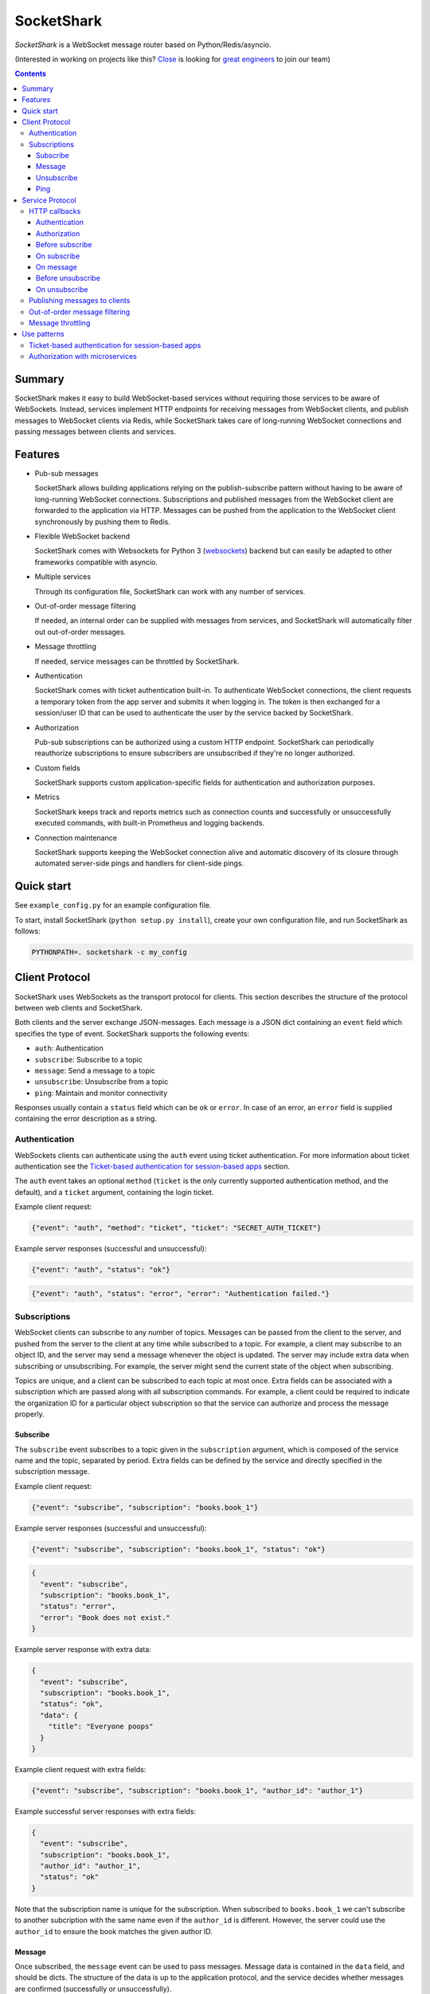 ===========
SocketShark
===========
.. image:: https://circleci.com/gh/closeio/socketshark/tree/master.svg?style=svg
    :target: https://circleci.com/gh/closeio/socketshark/tree/master

*SocketShark* is a WebSocket message router based on Python/Redis/asyncio.

(Interested in working on projects like this? `Close`_ is looking for `great engineers`_ to join our team)

.. _Close: http://close.com
.. _great engineers: http://jobs.close.com

.. contents::

Summary
=======

SocketShark makes it easy to build WebSocket-based services without requiring
those services to be aware of WebSockets. Instead, services implement HTTP
endpoints for receiving messages from WebSocket clients, and publish messages
to WebSocket clients via Redis, while SocketShark takes care of long-running
WebSocket connections and passing messages between clients and services.

Features
========

- Pub-sub messages

  SocketShark allows building applications relying on the publish-subscribe
  pattern without having to be aware of long-running WebSocket connections.
  Subscriptions and published messages from the WebSocket client are forwarded
  to the application via HTTP. Messages can be pushed from the application to
  the WebSocket client synchronously by pushing them to Redis.

- Flexible WebSocket backend

  SocketShark comes with Websockets for Python 3 (websockets_) backend but can
  easily be adapted to other frameworks compatible with asyncio.

- Multiple services

  Through its configuration file, SocketShark can work with any number of
  services.

- Out-of-order message filtering

  If needed, an internal order can be supplied with messages from services, and
  SocketShark will automatically filter out out-of-order messages.

- Message throttling

  If needed, service messages can be throttled by SocketShark.

- Authentication

  SocketShark comes with ticket authentication built-in. To authenticate
  WebSocket connections, the client requests a temporary token from the app
  server and submits it when logging in. The token is then exchanged for a
  session/user ID that can be used to authenticate the user by the service
  backed by SocketShark.

- Authorization

  Pub-sub subscriptions can be authorized using a custom HTTP endpoint.
  SocketShark can periodically reauthorize subscriptions to ensure subscribers
  are unsubscribed if they're no longer authorized.

- Custom fields

  SocketShark supports custom application-specific fields for authentication
  and authorization purposes.

- Metrics

  SocketShark keeps track and reports metrics such as connection counts and
  successfully or unsuccessfully executed commands, with built-in Prometheus
  and logging backends.

- Connection maintenance

  SocketShark supports keeping the WebSocket connection alive and automatic
  discovery of its closure through automated server-side pings and handlers
  for client-side pings.

.. _websockets: https://websockets.readthedocs.io/

Quick start
===========

See ``example_config.py`` for an example configuration file.

To start, install SocketShark (``python setup.py install``), create your own
configuration file, and run SocketShark as follows:

.. code:: bash

  PYTHONPATH=. socketshark -c my_config

Client Protocol
===============

SocketShark uses WebSockets as the transport protocol for clients. This section
describes the structure of the protocol between web clients and SocketShark.

Both clients and the server exchange JSON-messages. Each message is a JSON dict
containing an ``event`` field which specifies the type of event. SocketShark
supports the following events:

- ``auth``: Authentication
- ``subscribe``: Subscribe to a topic
- ``message``: Send a message to a topic
- ``unsubscribe``: Unsubscribe from a topic
- ``ping``: Maintain and monitor connectivity

Responses usually contain a ``status`` field which can be ``ok`` or ``error``.
In case of an error, an ``error`` field is supplied containing the error
description as a string.

Authentication
--------------

WebSockets clients can authenticate using the ``auth`` event using ticket
authentication. For more information about ticket authentication see the
`Ticket-based authentication for session-based apps`_ section.

The ``auth`` event takes an optional ``method`` (``ticket`` is the only
currently supported authentication method, and the default), and a ``ticket``
argument, containing the login ticket.

Example client request:

.. code:: json

  {"event": "auth", "method": "ticket", "ticket": "SECRET_AUTH_TICKET"}

Example server responses (successful and unsuccessful):

.. code:: json

  {"event": "auth", "status": "ok"}

.. code:: json

  {"event": "auth", "status": "error", "error": "Authentication failed."}

Subscriptions
-------------

WebSocket clients can subscribe to any number of topics. Messages can be passed
from the client to the server, and pushed from the server to the client at any
time while subscribed to a topic. For example, a client may subscribe to an
object ID, and the server may send a message whenever the object is updated.
The server may include extra data when subscribing or unsubscribing. For
example, the server might send the current state of the object when
subscribing.

Topics are unique, and a client can be subscribed to each topic at most once.
Extra fields can be associated with a subscription which are passed along with
all subscription commands. For example, a client could be required to indicate
the organization ID for a particular object subscription so that the service
can authorize and process the message properly.

Subscribe
~~~~~~~~~

The ``subscribe`` event subscribes to a topic given in the ``subscription``
argument, which is composed of the service name and the topic, separated by
period. Extra fields can be defined by the service and directly specified in
the subscription message.

Example client request:

.. code:: json

  {"event": "subscribe", "subscription": "books.book_1"}

Example server responses (successful and unsuccessful):

.. code:: json

  {"event": "subscribe", "subscription": "books.book_1", "status": "ok"}

.. code:: json

  {
    "event": "subscribe",
    "subscription": "books.book_1",
    "status": "error",
    "error": "Book does not exist."
  }

Example server response with extra data:

.. code:: json

  {
    "event": "subscribe",
    "subscription": "books.book_1",
    "status": "ok",
    "data": {
      "title": "Everyone poops"
    }
  }

Example client request with extra fields:

.. code:: json

  {"event": "subscribe", "subscription": "books.book_1", "author_id": "author_1"}

Example successful server responses with extra fields:

.. code:: json

  {
    "event": "subscribe",
    "subscription": "books.book_1",
    "author_id": "author_1",
    "status": "ok"
  }

Note that the subscription name is unique for the subscription. When subscribed
to ``books.book_1`` we can't subscribe to another subcription with the same
name even if the ``author_id`` is different. However, the server could use the
``author_id`` to ensure the book matches the given author ID.

Message
~~~~~~~

Once subscribed, the ``message`` event can be used to pass messages. Message
data is contained in the ``data`` field, and should be dicts. The structure of
the data is up to the application protocol, and the service decides whether
messages are confirmed (successfully or unsuccessfully).

Example message (either client-to-server or server-to-client):

.. code:: json

  {
    "event": "message",
    "subscription": "books.book_1",
    "data": {
       "action": "update",
       "title": "New book title"
    }
  }

Example (optional) server-side message confirmation of a successful message
with extra data:

.. code:: json

  {
    "event": "message",
    "subscription": "books.book_1",
    "status": "ok",
    "data": {"status": "Book was updated."}
  }


Example (optional) server-side message confirmation of a failed message:

.. code:: json

  {
    "event": "message",
    "subscription": "books.book_1",
    "status": "error",
    "error": "Book could not be updated."
  }

If extra fields are passed with the subscription, they are included in all
``message`` events.

Note that a service may send messages limited to particular authentication
fields (e.g. limited to a specific user ID), so multiple sessions subscribed
to the same topic may not necessarily receive the same messages.

Unsubscribe
~~~~~~~~~~~

Clients can unsubscribe from a topic using the ``unsubscribe`` event.

Example client request:

.. code:: json

  {"event": "unsubscribe", "subscription": "books.book_1"}

Example server responses (successful and unsuccessful):

.. code:: json

  {"event": "unsubscribe", "subscription": "books.book_1", "status": "ok"}

.. code:: json

  {
    "event": "unsubscribe",
    "subscription": "books.book_1",
    "status": "error",
    "error": "Subscription does not exist."
  }

Ping
~~~~

Clients can send a ``ping`` message and Socketshark will send a ``pong`` back
immediately, without contacting any services. Clients may choose to send pings
and monitor for pongs to e.g. detect failed WebSocket connections, display
latency metrics, etc. Furthermore, the ping message may contain some ``data``,
which the pong message should repeat back.

Example client request:

.. code:: json

  {"event": "ping", "data": "foobar"}

Example server response:

.. code:: json

  {"event": "pong", "data": "foobar"}


Service Protocol
================

SocketShark uses HTTP to send events to services, and Redis PUBSUB to receive
messages from services that are published to subscribed clients. This section
describes the structure of the protocol between services and SocketShark.

HTTP callbacks
--------------

An optional HTTP endpoint can be configured to authenticate a WebSocket
session. The authentication endpoint can return authentication-related fields
that can be configured (e.g. a user ID and/or session ID).

The following optional HTTP endpoints can be configured for each SocketShark
service:

- ``authorizer``: URL to call to authorize a new subscription.
- ``before_subscribe``: URL to call when a client attempts to subscribe.
- ``on_subscribe``: URL to call after a client subscribed to a topic.
- ``on_message``: URL to call when a client sends a message to a topic.
- ``before_unsubscribe``: URL to call when a client attempts to unsubscribe.
- ``on_unsubscribe``: URL to call after a client unsubscribed from a topic.
- ``on_authorization_change``: URL to call after if any authorizer fields
  change during periodic authorization.

Each HTTP endpoint is accessed via a POST request containing a JSON body.

Service-specific endpoints receive any client-supplied extra fields that are
configured for the particular service, as well as authentication-related fields
returned by the authentication endpoint.

HTTP endpoints should return a JSON dict containing a ``status`` field with the
value ``ok`` or ``error``. In case of an error, an error text may be specified
in the ``error`` field.

Authentication
~~~~~~~~~~~~~~

The authentication URL receives JSON dict with the client's ticket supplied in
the ``ticket`` field. Only a successful response authenticates the user.

Example request body:

.. code:: json

  {"ticket": "SECRET_AUTH_TICKET"}

Example server responses (successful with auth fields and unsuccessful):

.. code:: json

  {"status": "ok", "user_id": "user_1", "session_id": "session_1"}

.. code:: json

  {"status": "error", "error": "Authentication failed."}

Authorization
~~~~~~~~~~~~~

If an ``authorizer`` URL is supplied for a service, it is invoked each time a
user attempts to subscribe to a topic. Only a successful response authorizes
the subscription, triggering the ``before_subscribe`` callback (if specified).

If a service has no authorizer, all topics are authorized.

Example request body (for an authenticated session with auth fields as well as
extra client fields):

.. code:: json

  {
    "subscription": "books.book_1",
    "user_id": "user_1",
    "session_id": "session_1",
    "author_id": "author_1"
  }

Example server responses (successful and unsuccessful):

.. code:: json

  {"status": "ok"}

.. code:: json

  {"status": "error", "error": "Author ID does not match book ID."}

During an active subscription, SocketShark will periodically query the
authorizer endpoint if ``authorization_renewal_period`` is set to the number
of seconds. The user will be unsubscribed by SocketShark if the authorization
is no longer valid and an ``unsubscribe`` message will be sent to the client,
e.g.:

.. code:: json

  {
    "event": "unsubscribe",
    "subscription": "books.book_1",
    "error": "Unauthorized."
  }

Before subscribe
~~~~~~~~~~~~~~~~

After a subscription is authorized, the ``before_subscribe`` callback is
invoked with the same arguments as the authorizer. Only a successful response
confirms the subscription, triggering the ``on_subscribe`` callback (if
specified).

Extra data can be returned in this callback using the ``data`` field which is
forwarded to the client. If returned, the ``data`` field should be a dict.

On subscribe
~~~~~~~~~~~~
After a subscription is confirmed, the ``on_subscribe`` callback is invoked
with the same arguments as the authorizer. An unsuccessful response doesn't
affect the client's subscription.

On message
~~~~~~~~~~
When a client sends a message to the service, the ``on_message`` callback is
invoked with the same arguments as the authorizer, plus the message data in the
``data`` field.

A successful response with a ``data`` field, or an unsuccessful response
sends a confirmation to the client.

Example request body (for an authenticated session with auth fields as well as
extra client fields supplied during the subscription):

.. code:: json

  {
    "subscription": "books.book_1",
    "user_id": "user_1",
    "session_id": "session_1",
    "author_id": "author_1",
    "data": {
      "action": "update",
      "title": "New book title"
    }
  }

Example server response (successful, triggers no response):

.. code:: json

  {"status": "ok"}

Example server response (successful, triggers a response):

.. code:: json

  {"status": "ok", "data": {"status": "Book was updated."}

Example server response (unsuccessful, triggers a response):

.. code:: json

  {"status": "error", "error": "Book could not be updated."}

Before unsubscribe
~~~~~~~~~~~~~~~~~~
When a client issues an unsubscribe event, the ``before_unsubscribe`` callback
is invoked with the same arguments as the authorizer. Only a successful
response confirms the unsubscription, triggering the ``on_unsubscribe``
callback (if specified).

Extra data can be returned in this callback using the ``data`` field which is
forwarded to the client. If returned, the ``data`` field should be a dict.

On unsubscribe
~~~~~~~~~~~~~~
After an unsubscription is confirmed, the ``on_unsubscribe`` callback is
invoked with the same arguments as the authorizer. An unsuccessful response
doesn't affect the client's unsubscription.

Publishing messages to clients
------------------------------
To publish a message, a service needs to publish a Redis message to the
appropriate subscription. The message must be JSON-formatted, and contain
the ``subscription`` field, a free-form ``data`` dict and any optional filters
(if the service has configured filter fields). The channel name corresponds to
the subscription (``service.topic``), but a Redis channel prefix may be
optionally configured.

When a filter field is specified, the message is only published to sessions
that match the filter. For example, a message could only be sent to sessions
matching a specific user ID.

Example Redis PUBLISH command:

.. code:: json

  PUBLISH books.book_1 {
    "subscription": "books.book_1",
    "data": {
      "action": "update",
      "title": "New title"
    }
  }

Out-of-order message filtering
------------------------------

Since messages published by services may not necessarily arrive in the desired
order, SocketShark supports message filtering. For example, you might be
publishing updates for a versioned object to Redis but they may arrive
out-of-order due to network latency. Messages can be tagged with an order, and
SocketShark will filter out older messages if a newer message arrives first. A
float order can be supplied both in the `before_subscribe` callback's return
value and in any published message using the `order` option in the `options`
dict. Incoming messages with an order that is lower or equal to the last
received highest order will be filtered out. Multiple independent orders can be
specified using the optional `order_key` option.

In the following example, the "initiating" and "completed" messages, as well as
the "h" and "hello" messages will be delivered to subscribers:

.. code:: json

  PUBLISH calls.call_1 {
    "subscription": "calls.call_1",
    "options": {
        "order": 1,
        "order_key": "call_1.status",
    },
    "data": {
      "status": "initiating",
    }
  }

  PUBLISH calls.call_1 {
    "subscription": "calls.call_1",
    "options": {
        "order": 3,
        "order_key": "call_1.status",
    },
    "data": {
      "status": "completed",
    }
  }

  PUBLISH calls.call_1 {
    "subscription": "calls.call_1",
    "options": {
        "order": 2,
        "order_key": "call_1.status",
    },
    "data": {
      "status": "ringing",
    }
  }

  PUBLISH calls.call_1 {
    "subscription": "calls.call_1",
    "options": {
        "order": 1,
        "order_key": "call_1.note",
    },
    "data": {
      "note": "h",
    }
  }

  PUBLISH calls.call_1 {
    "subscription": "calls.call_1",
    "options": {
        "order": 3,
        "order_key": "call_1.note",
    },
    "data": {
      "note": "hello",
    }
  }

  PUBLISH calls.call_1 {
    "subscription": "calls.call_1",
    "options": {
        "order": 2,
        "order_key": "call_1.note",
    },
    "data": {
      "note": "hell",
    }
  }

Message throttling
------------------

Messages published by services can be throttled by specifying the time in
seconds using the `throttle` option in the `options` dict in the published
message.

For a constant stream of messages that are coming in shorter than the throttle
period, the client will receive the first message immediately, then a message
every throttle period until the stream ends, and then the final message will be
sent after another throttle period elapses.

Multiple independent throttles can be specified using the optional
`throttle_key` option. Throttling is performed per subscription per session.

In the example below, if the three messages are published at the same time, the
first one will be delivered to subscribers immediately, the second one will be
ignored, and the third message will be delivered to subscribers after 100ms
pass.

.. code:: json

  PUBLISH calls.stats {
    "subscription": "calls.stats",
    "options": {
        "throttle" 0.1,
    },
    "data": {
      "n_calls": 1,
    }
  }

  PUBLISH calls.stats {
    "subscription": "calls.stats",
    "options": {
        "throttle" 0.1,
    },
    "data": {
      "n_calls": 2,
    }
  }

  PUBLISH calls.stats {
    "subscription": "calls.stats",
    "options": {
        "throttle" 0.1,
    },
    "data": {
      "n_calls": 3,
    }
  }


Use patterns
============

This section illustrates how to implement common use patterns when building a
service with SocketShark.

Ticket-based authentication for session-based apps
--------------------------------------------------

Most web applications use an HTTP-only cookie that stores a session ID for
authentication. Since WebSocket connections are initiated via JavaScript, there
is no access to the session ID via the cookie. To facilitate authentication of
WebSocket connections, authentication with single-use tickets should be used:

- Implement a public "ticket" endpoint in your application. The endpoint should
  validate the user's session and return a random-generated short-lived ticket
  associated to the user's session ID. For example, a UUID4 ticket may be
  computed and stored in Redis with a 30 second expiration using the SETEX
  command, where the key name corresponds to the ticket (the UUID4), and the
  key value is the user's session ID.

- Implement an internal ticket validation in your application. The endpoint
  should be configured as the auth endpoint in SocketShark. It should retrieve
  and return the user's session ID, and at the same time invalidate the ticket.
  Any other user information (e.g. user ID) may also be returned. A Redis
  pipeline should be used to retrieve and delete the ticket.

- When the JavaScript code connects to SocketShark, it should first request a
  ticket via the public ticket endpoint, then connect to SocketShark and issue
  the authentication event with the obtained ticket.

Authorization with microservices
--------------------------------

Suppose a user can access products from a set of authorized organization IDs.
The auth service stores a list of users and corresponding organization IDs that
users have access to. The product service stores a list of products with
corresponding organization IDs but is not aware whether a user is authorized to
access a specific organization (and therefore product). Subscriptions are per
product and should only be authorized if the user can access the product's
organization. To solve this problem without requiring the services to directly
talk to each other, extra fields can be used in SocketShark:

- Add the user ID in SocketShark's authentication configuration under
  ``auth_fields``, and the organization ID as under the product service's
  ``extra_fields``.

- Return the user ID in the auth service's authorization endpoint. SocketShark
  will supply it in all subsequent requests to service endpoints.

- When the client subscribes to the product service (subscription example:
  ``product.PROD_ID``), it must also supply the product's organization ID as an
  extra field.

- Set up an ``authorizer`` URL for the product service that points to the auth
  service. The auth service should authorize a subscription if the given user
  has access to the given organization. Since the authorizer doesn't have
  access to the product database, it doesn't validate the product ID.

- Set up a ``before_subscribe`` URL for the product service that points to the
  product service. The product service should allow a subscription if the
  subscription's product ID matches the given organization ID. Since the
  organization ID is already validated by the authorizer, no further validation
  is necessary.
